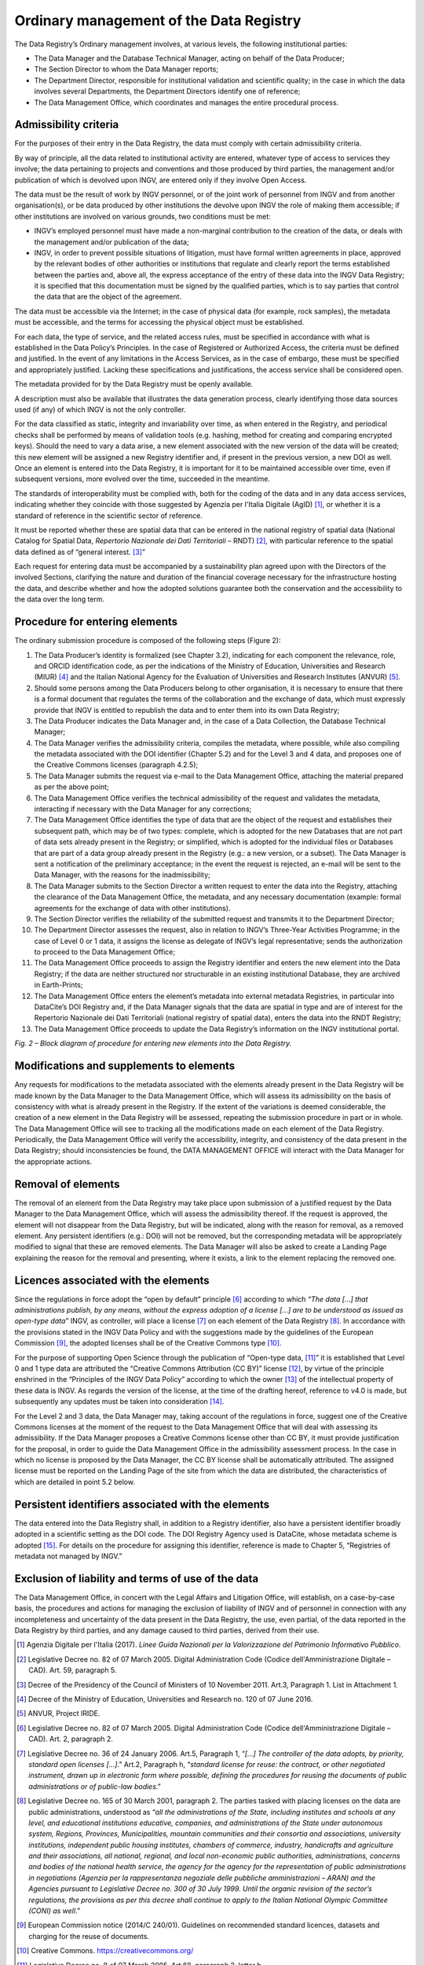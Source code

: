 Ordinary management of the Data Registry
========================================

The Data Registry’s Ordinary management involves, at various levels, the
following institutional parties:

-  The Data Manager and the Database Technical Manager, acting on behalf
   of the Data Producer;

-  The Section Director to whom the Data Manager reports;

-  The Department Director, responsible for institutional validation and
   scientific quality; in the case in which the data involves several
   Departments, the Department Directors identify one of reference;

-  The Data Management Office, which coordinates and manages the entire
   procedural process.

Admissibility criteria
----------------------

For the purposes of their entry in the Data Registry, the data must
comply with certain admissibility criteria.

By way of principle, all the data related to institutional activity are
entered, whatever type of access to services they involve; the data
pertaining to projects and conventions and those produced by third
parties, the management and/or publication of which is devolved upon
INGV, are entered only if they involve Open Access.

The data must be the result of work by INGV personnel, or of the joint
work of personnel from INGV and from another organisation(s), or be data
produced by other institutions the devolve upon INGV the role of making
them accessible; if other institutions are involved on various grounds,
two conditions must be met:

-  INGV’s employed personnel must have made a non-marginal contribution
   to the creation of the data, or deals with the management and/or
   publication of the data;

-  INGV, in order to prevent possible situations of litigation, must
   have formal written agreements in place, approved by the relevant
   bodies of other authorities or institutions that regulate and clearly
   report the terms established between the parties and, above all, the
   express acceptance of the entry of these data into the INGV Data
   Registry; it is specified that this documentation must be signed by
   the qualified parties, which is to say parties that control the data
   that are the object of the agreement.

The data must be accessible via the Internet; in the case of physical
data (for example, rock samples), the metadata must be accessible, and
the terms for accessing the physical object must be established.

For each data, the type of service, and the related access rules, must
be specified in accordance with what is established in the Data Policy’s
Principles. In the case of Registered or Authorized Access, the criteria
must be defined and justified. In the event of any limitations in the
Access Services, as in the case of embargo, these must be specified and
appropriately justified. Lacking these specifications and
justifications, the access service shall be considered open.

The metadata provided for by the Data Registry must be openly available.

A description must also be available that illustrates the data
generation process, clearly identifying those data sources used (if any)
of which INGV is not the only controller.

For the data classified as static, integrity and invariability over
time, as when entered in the Registry, and periodical checks shall be
performed by means of validation tools (e.g. hashing, method for
creating and comparing encrypted keys). Should the need to vary a data
arise, a new element associated with the new version of the data will be
created; this new element will be assigned a new Registry identifier
and, if present in the previous version, a new DOI as well. Once an
element is entered into the Data Registry, it is important for it to be
maintained accessible over time, even if subsequent versions, more
evolved over the time, succeeded in the meantime.

The standards of interoperability must be complied with, both for the
coding of the data and in any data access services, indicating whether
they coincide with those suggested by Agenzia per l'Italia Digitale
(AgID) [1]_, or whether it is a standard of reference in the scientific
sector of reference.

It must be reported whether these are spatial data that can be entered
in the national registry of spatial data (National Catalog for Spatial
Data, *Repertorio Nazionale dei Dati Territoriali* – RNDT) [2]_, with
particular reference to the spatial data defined as of “general
interest. [3]_”

Each request for entering data must be accompanied by a sustainability
plan agreed upon with the Directors of the involved Sections, clarifying
the nature and duration of the financial coverage necessary for the
infrastructure hosting the data, and describe whether and how the
adopted solutions guarantee both the conservation and the accessibility
to the data over the long term.

Procedure for entering elements
-------------------------------

The ordinary submission procedure is composed of the following steps
(Figure 2):

1.  The Data Producer’s identity is formalized (see Chapter 3.2),
    indicating for each component the relevance, role, and ORCID
    identification code, as per the indications of the Ministry of
    Education, Universities and Research (MIUR) [4]_ and the Italian
    National Agency for the Evaluation of Universities and Research
    Institutes (ANVUR) [5]_.

2.  Should some persons among the Data Producers belong to other
    organisation, it is necessary to ensure that there is a formal
    document that regulates the terms of the collaboration and the
    exchange of data, which must expressly provide that INGV is entitled
    to republish the data and to enter them into its own Data Registry;

3.  The Data Producer indicates the Data Manager and, in the case of a
    Data Collection, the Database Technical Manager;

4.  The Data Manager verifies the admissibility criteria, compiles the
    metadata, where possible, while also compiling the metadata
    associated with the DOI identifier (Chapter 5.2) and for the Level 3
    and 4 data, and proposes one of the Creative Commons licenses
    (paragraph 4.2.5);

5.  The Data Manager submits the request via e-mail to the Data
    Management Office, attaching the material prepared as per the above
    point;

6.  The Data Management Office verifies the technical admissibility of
    the request and validates the metadata, interacting if necessary
    with the Data Manager for any corrections;

7.  The Data Management Office identifies the type of data that are the
    object of the request and establishes their subsequent path, which
    may be of two types: complete, which is adopted for the new
    Databases that are not part of data sets already present in the
    Registry; or simplified, which is adopted for the individual files
    or Databases that are part of a data group already present in the
    Registry (e.g.: a new version, or a subset). The Data Manager is
    sent a notification of the preliminary acceptance; in the event the
    request is rejected, an e-mail will be sent to the Data Manager,
    with the reasons for the inadmissibility;

8.  The Data Manager submits to the Section Director a written request
    to enter the data into the Registry, attaching the clearance of the
    Data Management Office, the metadata, and any necessary
    documentation (example: formal agreements for the exchange of data
    with other institutions).

9.  The Section Director verifies the reliability of the submitted
    request and transmits it to the Department Director;

10. The Department Director assesses the request, also in relation to
    INGV’s Three-Year Activities Programme; in the case of Level 0 or 1
    data, it assigns the license as delegate of INGV’s legal
    representative; sends the authorization to proceed to the Data
    Management Office;

11. The Data Management Office proceeds to assign the Registry
    identifier and enters the new element into the Data Registry; if the
    data are neither structured nor structurable in an existing
    institutional Database, they are archived in Earth-Prints;

12. The Data Management Office enters the element’s metadata into
    external metadata Registries, in particular into DataCite’s DOI
    Registry and, if the Data Manager signals that the data are spatial
    in type and are of interest for the Repertorio Nazionale dei Dati
    Territoriali (national registry of spatial data), enters the data
    into the RNDT Registry;

13. The Data Management Office proceeds to update the Data Registry’s
    information on the INGV institutional portal.

|image0|\ *Fig. 2 – Block diagram of procedure for entering new elements
into the Data Registry.*

Modifications and supplements to elements
-----------------------------------------

Any requests for modifications to the metadata associated with the
elements already present in the Data Registry will be made known by the
Data Manager to the Data Management Office, which will assess its
admissibility on the basis of consistency with what is already present
in the Registry. If the extent of the variations is deemed considerable,
the creation of a new element in the Data Registry will be assessed,
repeating the submission procedure in part or in whole. The Data
Management Office will see to tracking all the modifications made on
each element of the Data Registry. Periodically, the Data Management
Office will verify the accessibility, integrity, and consistency of the
data present in the Data Registry; should inconsistencies be found, the
DATA MANAGEMENT OFFICE will interact with the Data Manager for the
appropriate actions.

Removal of elements
-------------------

The removal of an element from the Data Registry may take place upon
submission of a justified request by the Data Manager to the Data
Management Office, which will assess the admissibility thereof. If the
request is approved, the element will not disappear from the Data
Registry, but will be indicated, along with the reason for removal, as a
removed element. Any persistent identifiers (e.g.: DOI) will not be
removed, but the corresponding metadata will be appropriately modified
to signal that these are removed elements. The Data Manager will also be
asked to create a Landing Page explaining the reason for the removal and
presenting, where it exists, a link to the element replacing the removed
one.

Licences associated with the elements
-------------------------------------

Since the regulations in force adopt the “open by default”
principle [6]_ according to which *“The data [...] that administrations
publish, by any means, without the express adoption of a license [...]
are to be understood as issued as open-type data”* INGV, as controller,
will place a license [7]_ on each element of the Data Registry [8]_. In
accordance with the provisions stated in the INGV Data Policy and with
the suggestions made by the guidelines of the European Commission [9]_,
the adopted licenses shall be of the Creative Commons type [10]_.

For the purpose of supporting Open Science through the publication of
“Open-type data, [11]_” it is established that Level 0 and 1 type data
are attributed the “Creative Commons Attribution (CC BY)” license [12]_,
by virtue of the principle enshrined in the “Principles of the INGV Data
Policy” according to which the owner [13]_ of the intellectual property
of these data is INGV. As regards the version of the license, at the
time of the drafting hereof, reference to v4.0 is made, but subsequently
any updates must be taken into consideration [14]_.

For the Level 2 and 3 data, the Data Manager may, taking account of the
regulations in force, suggest one of the Creative Commons licenses at
the moment of the request to the Data Management Office that will deal
with assessing its admissibility. If the Data Manager proposes a
Creative Commons license other than CC BY, it must provide justification
for the proposal, in order to guide the Data Management Office in the
admissibility assessment process. In the case in which no license is
proposed by the Data Manager, the CC BY license shall be automatically
attributed. The assigned license must be reported on the Landing Page of
the site from which the data are distributed, the characteristics of
which are detailed in point 5.2 below.

Persistent identifiers associated with the elements
---------------------------------------------------

The data entered into the Data Registry shall, in addition to a Registry
identifier, also have a persistent identifier broadly adopted in a
scientific setting as the DOI code. The DOI Registry Agency used is
DataCite, whose metadata scheme is adopted [15]_. For details on the
procedure for assigning this identifier, reference is made to Chapter 5,
“Registries of metadata not managed by INGV.”

Exclusion of liability and terms of use of the data
---------------------------------------------------

The Data Management Office, in concert with the Legal Affairs and
Litigation Office, will establish, on a case-by-case basis, the
procedures and actions for managing the exclusion of liability of INGV
and of personnel in connection with any incompleteness and uncertainty
of the data present in the Data Registry, the use, even partial, of the
data reported in the Data Registry by third parties, and any damage
caused to third parties, derived from their use.

.. [1]
   Agenzia Digitale per l'Italia (2017). *Linee Guida Nazionali per la
   Valorizzazione del Patrimonio Informativo Pubblico*.

.. [2]
   Legislative Decree no. 82 of 07 March 2005. Digital Administration
   Code (Codice dell'Amministrazione Digitale – CAD). Art. 59, paragraph
   5.

.. [3]
   Decree of the Presidency of the Council of Ministers of 10 November
   2011. Art.3, Paragraph 1. List in Attachment 1.

.. [4]
   Decree of the Ministry of Education, Universities and Research no.
   120 of 07 June 2016.

.. [5]
   ANVUR, Project IRIDE.

.. [6]
   Legislative Decree no. 82 of 07 March 2005. Digital Administration
   Code (Codice dell'Amministrazione Digitale – CAD). Art. 2, paragraph
   2.

.. [7]
   Legislative Decree no. 36 of 24 January 2006. Art.5, Paragraph 1,
   “\ \ *[...] The controller of the data adopts, by priority, standard
   open licenses [...]*.” Art.2, Paragraph h, “\ \ *standard license for
   reuse: the contract, or other negotiated instrument, drawn up in
   electronic form where possible, defining the procedures for reusing
   the documents of public administrations or of public-law bodies*.”

.. [8]
   Legislative Decree no. 165 of 30 March 2001, paragraph 2. The parties
   tasked with placing licenses on the data are public administrations,
   understood as “\ \ *all the administrations of the State, including
   institutes and schools at any level, and educational institutions
   educative, companies, and administrations of the State under
   autonomous system, Regions, Provinces, Municipalities, mountain
   communities and their consortia and associations, university
   institutions, independent public housing institutes, chambers of
   commerce, industry, handicrafts and agriculture and their
   associations, all national, regional, and local non-economic public
   authorities, administrations, concerns and bodies of the national
   health service, the agency for the agency for the representation of
   public administrations in negotiations (Agenzia per la rappresentanza
   negoziale delle pubbliche amministrazioni – ARAN) and the Agencies
   pursuant to Legislative Decree no. 300 of 30 July 1999. Until the
   organic revision of the sector’s regulations, the provisions as per
   this decree shall continue to apply to the Italian National Olympic
   Committee (CONI) as well*.”

.. [9]
   European Commission notice (2014/C 240/01). Guidelines on recommended
   standard licences, datasets and charging for the reuse of documents.

.. [10]
   Creative Commons. https://creativecommons.org/

.. [11]
   Legislative Decree no. 8 of 07 March 2005, Art.68, paragraph 3,
   letter b

.. [12]
   Creative Commons Attribution 4.0 International (CC BY 4.0).
   https://creativecommons.org/licenses/by/4.0/

.. [13]
   Legislative Decree no. 82 of 07 March 2005, Art. 1, paragraph cc, as
   modified by Legislative Decree no. 179 of 26 August 2016, Art. 1,
   paragraph g

.. [14]
   Creative Commons Licenses.
   https://wiki.creativecommons.org/wiki/License_Versions

.. [15]
   Datacite. Metadata Scheme. https://schema.datacite.org,/

.. |image0| image:: ./media/image2.png
   :width: 6.69583in
   :height: 8.79167in
